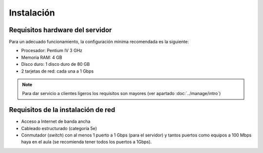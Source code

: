 Instalación
===========

Requisitos hardware del servidor
--------------------------------

Para un adecuado funcionamiento, la configuración mínima recomendada es la siguiente:

* Procesador:  Pentium IV 3 GHz
* Memoria RAM: 4 GB
* Disco duro: 1 disco duro de 80 GB
* 2 tarjetas de red: cada una a 1 Gbps

.. note::
  Para dar servicio a clientes ligeros los requisitos son mayores (ver apartado :doc:`../manage/intro`)

Requisitos de la instalación de red
-----------------------------------

* Acceso a Internet de banda ancha
* Cableado estructurado (categoría 5e)
* Conmutador (*switch*) con al menos 1 puerto a 1 Gbps (para el servidor) y tantos puertos como equipos a 100 Mbps haya en el aula (se recomienda tener todos los puertos a 1Gbps).
